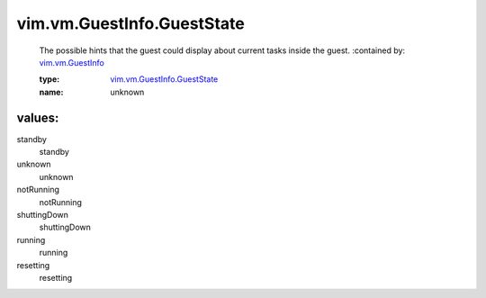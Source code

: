 .. _vim.vm.GuestInfo: ../../../vim/vm/GuestInfo.rst

.. _vim.vm.GuestInfo.GuestState: ../../../vim/vm/GuestInfo/GuestState.rst

vim.vm.GuestInfo.GuestState
===========================
  The possible hints that the guest could display about current tasks inside the guest.
  :contained by: `vim.vm.GuestInfo`_

  :type: `vim.vm.GuestInfo.GuestState`_

  :name: unknown

values:
--------

standby
   standby

unknown
   unknown

notRunning
   notRunning

shuttingDown
   shuttingDown

running
   running

resetting
   resetting

